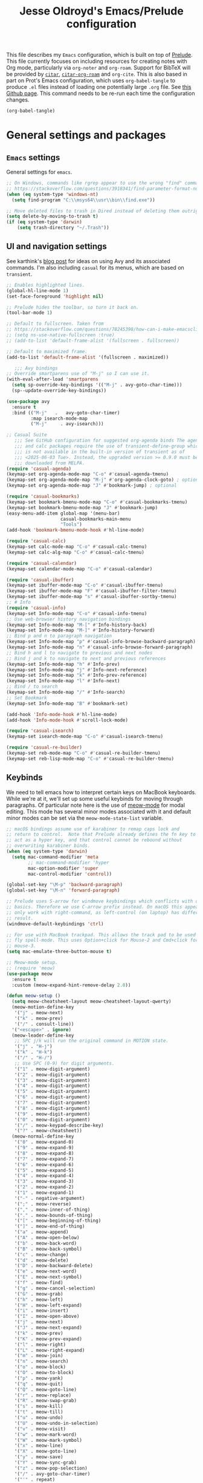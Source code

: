 #+TITLE: Jesse Oldroyd's Emacs/Prelude configuration

This file describes my =Emacs= configuration, which is built on top of
[[https://github.com/bbatsov/prelude?tab=readme-ov-file][Prelude]]. This file currently focuses on including resources for
creating notes with Org mode, particularly via =org-noter= and
=org-roam=. Support for BibTeX will be provided by [[https://github.com/emacs-citar/citar?tab=readme-ov-file][=citar=]],
[[https://github.com/emacs-citar/citar-org-roam][=citar-org-roam=]] and =org-cite=.  This is also based in part on Prot's
Emacs configuration, which uses ~org-babel-tangle~ to produce ~.el~
files instead of loading one potentially large ~.org~ file.  See [[https://github.com/protesilaos/dotfiles/blob/master/emacs/.emacs.d/prot-emacs.org][this
Github page]].  This command needs to be re-run each time the
configuration changes.

#+begin_src emacs-lisp :tangle "no" :results none
  (org-babel-tangle)
#+end_src

* General settings and packages
** =Emacs= settings
   General settings for =emacs=.
   #+begin_src emacs-lisp :tangle "general-settings.el"
     ;; On Windows, commands like rgrep appear to use the wrong "find" command:
     ;; https://stackoverflow.com/questions/3918341/find-parameter-format-not-correct
     (when (eq system-type 'windows-nt)
       (setq find-program "C:\\msys64\\usr\\bin\\find.exe"))

     ;; Move deleted files to trash in Dired instead of deleting them outright.
     (setq delete-by-moving-to-trash t)
     (if (eq system-type 'darwin)
         (setq trash-directory "~/.Trash"))
   #+end_src
** UI and navigation settings
   See karthink's [[https://karthinks.com/software/avy-can-do-anything/][blog post]] for ideas on using Avy and its associated
   commands.  I'm also including =casual= for its menus, which are based on
   =transient=.
   #+begin_src emacs-lisp :tangle "general-settings.el" :results silent
     ;; Enables highlighted lines.
     (global-hl-line-mode 1)
     (set-face-foreground 'highlight nil)

     ;; Prelude hides the toolbar, so turn it back on.
     (tool-bar-mode 1)

     ;; Default to fullscreen. Taken from
     ;; https://stackoverflow.com/questions/78245398/how-can-i-make-emacsclient-open-in-native-fullscreen-every-time-i-launch-it-fr
     ;; (setq ns-use-native-fullscreen :true)
     ;; (add-to-list 'default-frame-alist '(fullscreen . fullscreen))

     ;; Default to maximized frame.
     (add-to-list 'default-frame-alist '(fullscreen . maximized))

        ;;; Avy bindings
     ;; Override smartparens use of "M-j" so I can use it.
     (with-eval-after-load 'smartparens
       (setq sp-override-key-bindings '(("M-j" . avy-goto-char-time)))
       (sp--update-override-key-bindings))

     (use-package avy
       :ensure t
       :bind (("M-j"   .   avy-goto-char-timer)
              :map isearch-mode-map
              ("M-j"     . avy-isearch)))

     ;; Casual Suite
        ;;; See GitHub configuration for suggested org-agenda binds The agenda
        ;;; and calc packages require the use of transient-define-group which
        ;;; is not available in the built-in version of transient as of
        ;;; <2025-06-03 Tue>. Instead, the upgraded version >= 0.9.0 must be
        ;;; downloaded from MELPA.
     (require 'casual-agenda)
     (keymap-set org-agenda-mode-map "C-o" #'casual-agenda-tmenu)
     (keymap-set org-agenda-mode-map "M-j" #'org-agenda-clock-goto) ; optional
     (keymap-set org-agenda-mode-map "J" #'bookmark-jump) ; optional

     (require 'casual-bookmarks)
     (keymap-set bookmark-bmenu-mode-map "C-o" #'casual-bookmarks-tmenu)
     (keymap-set bookmark-bmenu-mode-map "J" #'bookmark-jump)
     (easy-menu-add-item global-map '(menu-bar)
                         casual-bookmarks-main-menu
                         "Tools")
     (add-hook 'bookmark-bmenu-mode-hook #'hl-line-mode)

     (require 'casual-calc)
     (keymap-set calc-mode-map "C-o" #'casual-calc-tmenu)
     (keymap-set calc-alg-map "C-o" #'casual-calc-tmenu)

     (require 'casual-calendar)
     (keymap-set calendar-mode-map "C-o" #'casual-calendar)

     (require 'casual-ibuffer)
     (keymap-set ibuffer-mode-map "C-o" #'casual-ibuffer-tmenu)
     (keymap-set ibuffer-mode-map "F" #'casual-ibuffer-filter-tmenu)
     (keymap-set ibuffer-mode-map "s" #'casual-ibuffer-sortby-tmenu)
     ;; # Info
     (require 'casual-info)
     (keymap-set Info-mode-map "C-o" #'casual-info-tmenu)
     ;; Use web-browser history navigation bindings
     (keymap-set Info-mode-map "M-[" #'Info-history-back)
     (keymap-set Info-mode-map "M-]" #'Info-history-forward)
     ;; Bind p and n to paragraph navigation
     (keymap-set Info-mode-map "p" #'casual-info-browse-backward-paragraph)
     (keymap-set Info-mode-map "n" #'casual-info-browse-forward-paragraph)
     ;; Bind h and l to navigate to previous and next nodes
     ;; Bind j and k to navigate to next and previous references
     (keymap-set Info-mode-map "h" #'Info-prev)
     (keymap-set Info-mode-map "j" #'Info-next-reference)
     (keymap-set Info-mode-map "k" #'Info-prev-reference)
     (keymap-set Info-mode-map "l" #'Info-next)
     ;; Bind / to search
     (keymap-set Info-mode-map "/" #'Info-search)
     ;; Set Bookmark
     (keymap-set Info-mode-map "B" #'bookmark-set)

     (add-hook 'Info-mode-hook #'hl-line-mode)
     (add-hook 'Info-mode-hook #'scroll-lock-mode)

     (require 'casual-isearch)
     (keymap-set isearch-mode-map "C-o" #'casual-isearch-tmenu)

     (require 'casual-re-builder)
     (keymap-set reb-mode-map "C-o" #'casual-re-builder-tmenu)
     (keymap-set reb-lisp-mode-map "C-o" #'casual-re-builder-tmenu)
   #+end_src
** Keybinds
   We need to tell emacs how to interpret certain keys on MacBook
   keyboards. While we're at it, we'll set up some useful keybinds for moving
   through paragraphs.  Of particular note here is the use of [[https://github.com/meow-edit/meow/tree/master][meow-mode]] for
   modal editing.  This mode has several minor modes associated with it and
   default minor modes can be set via the ~meow-mode-state-list~ variable.
   #+begin_src emacs-lisp :tangle "general-settings.el"
     ;; macOS bindings assume use of karabiner to remap caps lock and
     ;; return to control.  Note that Prelude already defines the fn key to
     ;; act as a hyper key, and that control cannot be rebound without
     ;; overwriting karabiner binds.
     (when (eq system-type 'darwin)
       (setq mac-command-modifier 'meta
             ;; mac-command-modifier 'hyper
             mac-option-modifier 'super
             mac-control-modifier 'control))

     (global-set-key "\M-p" 'backward-paragraph)
     (global-set-key "\M-n" 'forward-paragraph)

     ;; Prelude uses S-arrow for windmove keybindings which conflicts with org-mode
     ;; basics. Therefore we use C-arrow prefix instead. On macOS this appears to
     ;; only work with right-command, as left-control (on laptop) has different
     ;; result.
     (windmove-default-keybindings 'ctrl)

     ;; For use with MacBook trackpad. This allows the track pad to be used with
     ;; fly spell-mode. This uses Option+click for Mouse-2 and Cmd+click for
     ;; mouse-3.
     (setq mac-emulate-three-button-mouse t)

     ;; Meow-mode setup.
     ;; (require 'meow)
     (use-package meow
       :ensure t
       :custom (meow-expand-hint-remove-delay 2.0))

     (defun meow-setup ()
       (setq meow-cheatsheet-layout meow-cheatsheet-layout-qwerty)
       (meow-motion-define-key
        '("j" . meow-next)
        '("k" . meow-prev)
        '("/" . consult-line))
       '("<escape>" . ignore)
       (meow-leader-define-key
        ;; SPC j/k will run the original command in MOTION state.
        '("j" . "H-j")
        '("k" . "H-k")
        '("/" . "H-/")
        ;; Use SPC (0-9) for digit arguments.
        '("1" . meow-digit-argument)
        '("2" . meow-digit-argument)
        '("3" . meow-digit-argument)
        '("4" . meow-digit-argument)
        '("5" . meow-digit-argument)
        '("6" . meow-digit-argument)
        '("7" . meow-digit-argument)
        '("8" . meow-digit-argument)
        '("9" . meow-digit-argument)
        '("0" . meow-digit-argument)
        '("/" . meow-keypad-describe-key)
        '("?" . meow-cheatsheet))
       (meow-normal-define-key
        '("0" . meow-expand-0)
        '("9" . meow-expand-9)
        '("8" . meow-expand-8)
        '("7" . meow-expand-7)
        '("6" . meow-expand-6)
        '("5" . meow-expand-5)
        '("4" . meow-expand-4)
        '("3" . meow-expand-3)
        '("2" . meow-expand-2)
        '("1" . meow-expand-1)
        '("-" . negative-argument)
        '(";" . meow-reverse)
        '("," . meow-inner-of-thing)
        '("." . meow-bounds-of-thing)
        '("[" . meow-beginning-of-thing)
        '("]" . meow-end-of-thing)
        '("a" . meow-append)
        '("A" . meow-open-below)
        '("b" . meow-back-word)
        '("B" . meow-back-symbol)
        '("c" . meow-change)
        '("d" . meow-delete)
        '("D" . meow-backward-delete)
        '("e" . meow-next-word)
        '("E" . meow-next-symbol)
        '("f" . meow-find)
        '("g" . meow-cancel-selection)
        '("G" . meow-grab)
        '("h" . meow-left)
        '("H" . meow-left-expand)
        '("i" . meow-insert)
        '("I" . meow-open-above)
        '("j" . meow-next)
        '("J" . meow-next-expand)
        '("k" . meow-prev)
        '("K" . meow-prev-expand)
        '("l" . meow-right)
        '("L" . meow-right-expand)
        '("m" . meow-join)
        '("n" . meow-search)
        '("o" . meow-block)
        '("O" . meow-to-block)
        '("p" . meow-yank)
        '("q" . meow-quit)
        '("Q" . meow-goto-line)
        '("r" . meow-replace)
        '("R" . meow-swap-grab)
        '("s" . meow-kill)
        '("t" . meow-till)
        '("u" . meow-undo)
        '("U" . meow-undo-in-selection)
        '("v" . meow-visit)
        '("w" . meow-mark-word)
        '("W" . meow-mark-symbol)
        '("x" . meow-line)
        '("X" . meow-goto-line)
        '("y" . meow-save)
        '("Y" . meow-sync-grab)
        '("z" . meow-pop-selection)
        '("/" . avy-goto-char-timer)
        '("'" . repeat)
        '("<escape>" . ignore)))

     ;; Meow hints are disabled in Org mode by default. Since I only use
     ;; fixed-width fonts and the same size, this shouldn't be an
     ;; issue. This can be done by removing org-mode from the variable
     ;; meow-expand-exclude-mode-list.

     ;; LaTeX settings for meow. Taken from
     ;; https://aatmunbaxi.netlify.app/comp/configuring_meow_friendly_latex/
     (meow-thing-register 'inline-math
                          '(pair ("\\(") ("\\)"))
                          '(pair ("\\(") ("\\)") ) )

     (add-to-list 'meow-char-thing-table '(?m . inline-math))

     (meow-setup)
     (meow-global-mode 1)
   #+end_src

** Completion and templates/snippets
   We use =vertico= and =yasnippet= from Prelude. These might be redundant.  I'm
   also using Marginalia to provide =marginalia-mode= to provide more
   information on completions. On top of this, I include Embark for the
   =embark-act= function. This also needs to be integrated with Consult which is
   provided by Prelude. The configuration for both of these is the suggested
   config on GitHub.
   #+begin_src emacs-lisp :tangle "completion-settings.el"
     ;; Configure directory extension for vertico to look more like ido.
     (use-package vertico-directory
       :after vertico
       :ensure nil
       ;; More convenient directory navigation commands
       :bind (:map vertico-map
                   ("RET" . vertico-directory-enter)
                   ("DEL" . vertico-directory-delete-char)
                   ("M-DEL" . vertico-directory-delete-word))
       ;; Tidy shadowed file names
       :hook (rfn-eshadow-update-overlay . vertico-directory-tidy))

     ;; Enable YASnippet.
     (use-package yasnippet
       :ensure t)
     (yas-global-mode 1)

     ;; karthink's code for integrating CDLaTeX with YASnippet.  Taken from
     ;; https://gist.github.com/karthink/7d89df35ee9b7ac0c93d0177b862dadb
     (use-package cdlatex
       :hook ((cdlatex-tab . yas-expand)
              (cdlatex-tab . cdlatex-in-yas-field))
       :config
       (use-package yasnippet
         :bind (:map yas-keymap
                     ("<tab>" . yas-next-field-or-cdlatex)
                     ("TAB" . yas-next-field-or-cdlatex))
         :config
         (defun cdlatex-in-yas-field ()
           ;; Check if we're at the end of the Yas field
           (when-let* ((_ (overlayp yas--active-field-overlay))
                       (end (overlay-end yas--active-field-overlay)))
             (if (>= (point) end)
                 ;; Call yas-next-field if cdlatex can't expand here
                 (let ((s (thing-at-point 'sexp)))
                   (unless (and s (assoc (substring-no-properties s)
                                         cdlatex-command-alist-comb))
                     (yas-next-field-or-maybe-expand)
                     t))
               ;; otherwise expand and jump to the correct location
               (let (cdlatex-tab-hook minp)
                 (setq minp
                       (min (save-excursion (cdlatex-tab)
                                            (point))
                            (overlay-end yas--active-field-overlay)))
                 (goto-char minp) t))))

         (defun yas-next-field-or-cdlatex nil
           (interactive)
           "Jump to the next Yas field correctly with cdlatex active."
           (if
               (or (bound-and-true-p cdlatex-mode)
                   (bound-and-true-p org-cdlatex-mode))
               (cdlatex-tab)
             (yas-next-field-or-maybe-expand)))))

     ;; Try to set up auto-expansion for certain snippets.
     ;; Taken from
     ;; https://www.reddit.com/r/emacs/comments/o5ewqc/is_automatic_snippet_expansion_with_yasnippet/
     (defun my-yas-try-expanding-auto-snippets ()
       (when yas-minor-mode
         (let ((yas-buffer-local-condition ''(require-snippet-condition . auto)))
           (yas-expand))))
     (add-hook 'post-command-hook #'my-yas-try-expanding-auto-snippets)

     ;; Enable LaTeX snippets in org-mode.  See
     ;; https://emacs.stackexchange.com/questions/38429/yasnippets-loading-two-major-modes-org-mode-and-latex
     (defun my-org-latex-yas ()
       "Activate org and LaTeX yas expansion in org-mode buffers."
       (yas-minor-mode)
       (yas-activate-extra-mode 'latex-mode))

     (add-hook 'org-mode-hook #'my-org-latex-yas)

     ;; Enable rich annotations using the Marginalia package
     (use-package marginalia
       :ensure t
       ;; Bind `marginalia-cycle' locally in the minibuffer.  To make the binding
       ;; available in the *Completions* buffer, add it to the
       ;; `completion-list-mode-map'.
       :bind (:map minibuffer-local-map
                   ("M-A" . marginalia-cycle))

       ;; The :init section is always executed.
       :init

       ;; Marginalia must be activated in the :init section of use-package such that
       ;; the mode gets enabled right away. Note that this forces loading the
       ;; package.
       (marginalia-mode))

     (use-package embark
       :ensure t

       :bind
       (("C-." . embark-act)         ;; pick some comfortable binding
        ("C-;" . embark-dwim)        ;; good alternative: M-.
        ("C-h B" . embark-bindings)) ;; alternative for `describe-bindings'

       :init

       ;; Optionally replace the key help with a completing-read interface
       (setq prefix-help-command #'embark-prefix-help-command)

       ;; Show the Embark target at point via Eldoc. You may adjust the
       ;; Eldoc strategy, if you want to see the documentation from
       ;; multiple providers. Beware that using this can be a little
       ;; jarring since the message shown in the minibuffer can be more
       ;; than one line, causing the modeline to move up and down:

       ;; (add-hook 'eldoc-documentation-functions #'embark-eldoc-first-target)
       ;; (setq eldoc-documentation-strategy #'eldoc-documentation-compose-eagerly)

       :config

       ;; Hide the mode line of the Embark live/completions buffers
       (add-to-list 'display-buffer-alist
                    '("\\`\\*Embark Collect \\(Live\\|Completions\\)\\*"
                      nil
                      (window-parameters (mode-line-format . none)))))

     ;; Consult users will also want the embark-consult package.
     (use-package embark-consult
       :ensure t ; only need to install it, embark loads it after consult if found
       :hook
       (embark-collect-mode . consult-preview-at-point-mode))
   #+end_src

** Shells
   Settings for enhancing the shell in emacs. Note that =sage-shell-mode=
   requires SageMath, which is tricky to get on Windows.
   #+begin_src emacs-lisp :tangle "shell-settings.el"
     ;;  emacs-sage-shell
     (use-package sage-shell-mode
       :ensure t)

     ;; AucTeX keybindings for SageTeX with emacs-sage-shell
     ;; From Github documentation
     (eval-after-load "latex"
       '(mapc (lambda (key-cmd) (define-key LaTeX-mode-map (car key-cmd) (cdr key-cmd)))
              `((,(kbd "C-c s c") . sage-shell-sagetex:compile-current-file)
                (,(kbd "C-c s C") . sage-shell-sagetex:compile-file)
                (,(kbd "C-c s r") . sage-shell-sagetex:run-latex-and-load-current-file)
                (,(kbd "C-c s R") . sage-shell-sagetex:run-latex-and-load-file)
                (,(kbd "C-c s l") . sage-shell-sagetex:load-current-file)
                (,(kbd "C-c s L") . sage-shell-sagetex:load-file)
                (,(kbd "C-c C-z") . sage-shell-edit:pop-to-process-buffer))))
   #+end_src

** Miscellaneous packages and settings
   Packages that don't fit anywhere else just yet. Note that ~nroff~ errors on
   Windows appear to be caused by the MSYS2 installation of ~aspell~. We need to
   tell ~aspell~ where exactly it can find the necessary modes by creating an
   appropriate ~config~ file ~~/.aspell.conf~ in the MSYS2/UCRT64 shell. See
   [[https://github.com/msys2/MSYS2-packages/issues/2088#issuecomment-1726339967][this post]] for more information.
   #+begin_src emacs-lisp :tangle "general-settings.el"
     ;; Enables writegood-mode.
     (use-package writegood-mode
       :ensure t)
     (global-set-key "\C-c\C-wg" 'writegood-mode)

     ;; Set ispell and args for spellchecking
     (setq ispell-program-name "aspell")
     ;;(setq ispell-extra-args '("--lang=en_US"))

     ;; Set flyspell to use mouse-3 instead of mouse-2.
     ;; Taken from
     ;; https://emacs.stackexchange.com/a/32930
     (eval-after-load "flyspell"
       '(progn
          (define-key flyspell-mouse-map [down-mouse-3] #'flyspell-correct-word)
          (define-key flyspell-mouse-map [mouse-3] #'undefined)))

     ;; Tell ispell to chill so it doesn't slow down my buffer.
     ;; Taken from
     ;; https://github.com/syl20bnr/spacemacs/issues/311#issuecomment-215110131
     ;; (with-eval-after-load 'flyspell
     ;;   (require 'flyspell-lazy)
     ;;   (flyspell-lazy-mode 1)
     ;;   (setq ;; Be a little more aggressive than the lazy defaults
     ;;    flyspell-lazy-idle-seconds 2 ;; This scans just the recent changes
     ;;    flyspell-lazy-window-idle-seconds 6 ;; This scans the whole window
     ;;    )
     ;;   )

     ;; Create nice html exports of buffers
     (use-package htmlize)

     ;; Install vundo package for visual undo framework.
     (use-package vundo
       :ensure t
       :config
       (setq vundo-glyph-alist vundo-unicode-symbols)
       ;; Use `HJKL` VIM-like motion, also Home/End to jump around.
       ;; These bindings are stolen from
       ;; https://www.reddit.com/r/emacs/comments/txwwfi/vundo_is_great_visual_undotree_for_emacs28/

       (define-key vundo-mode-map (kbd "l") #'vundo-forward)
       (define-key vundo-mode-map (kbd "<right>") #'vundo-forward)
       (define-key vundo-mode-map (kbd "h") #'vundo-backward)
       (define-key vundo-mode-map (kbd "<left>") #'vundo-backward)
       (define-key vundo-mode-map (kbd "j") #'vundo-next)
       (define-key vundo-mode-map (kbd "<down>") #'vundo-next)
       (define-key vundo-mode-map (kbd "k") #'vundo-previous)
       (define-key vundo-mode-map (kbd "<up>") #'vundo-previous)
       (define-key vundo-mode-map (kbd "<home>") #'vundo-stem-root)
       (define-key vundo-mode-map (kbd "<end>") #'vundo-stem-end)
       (define-key vundo-mode-map (kbd "q") #'vundo-quit)
       (define-key vundo-mode-map (kbd "C-g") #'vundo-quit)
       (define-key vundo-mode-map (kbd "RET") #'vundo-confirm))

     ;; Make use of tree-sitter.  Per Mastering Emacs blog, you will need
     ;; to call treesit-install-language-grammar for each language wanted.
     (setq treesit-language-source-alist
           '((bash "https://github.com/tree-sitter/tree-sitter-bash")
             (cmake "https://github.com/uyha/tree-sitter-cmake")
             (css "https://github.com/tree-sitter/tree-sitter-css")
             (elisp "https://github.com/Wilfred/tree-sitter-elisp")
             (go "https://github.com/tree-sitter/tree-sitter-go")
             (html "https://github.com/tree-sitter/tree-sitter-html")
             (javascript "https://github.com/tree-sitter/tree-sitter-javascript" "master" "src")
             (json "https://github.com/tree-sitter/tree-sitter-json")
             (make "https://github.com/alemuller/tree-sitter-make")
             (markdown "https://github.com/ikatyang/tree-sitter-markdown")
             (python "https://github.com/tree-sitter/tree-sitter-python")
             (toml "https://github.com/tree-sitter/tree-sitter-toml")
             (tsx "https://github.com/tree-sitter/tree-sitter-typescript" "master" "tsx/src")
             (typescript "https://github.com/tree-sitter/tree-sitter-typescript" "master" "typescript/src")
             (yaml "https://github.com/ikatyang/tree-sitter-yaml")))
   #+end_src

   #+RESULTS:

* Enhancing modes for files
  The packages here improve/replace how emacs handles certain files.
** Language server protocol
   A language server protocol (LSP) can be used to provide completions for
   various file types including =.tex= files.  Another alternative is to use
   =eglot=, which is a built-in package.
   #+begin_src emacs-lisp :tangle "lsp-settings.el"
     (use-package lsp-mode
       :init
       ;; set prefix for lsp-command-keymap (few alternatives - "C-l", "C-c l")
       ;; (setq lsp-keymap-prefix "C-c l")
       :hook (;; replace XXX-mode with concrete major-mode(e. g. python-mode)
              (python-mode . lsp-deferred)
              (latex-mode . lsp-deferred)
              (LaTeX-mode . lsp-deferred)
              ;; if you want which-key integration
              (lsp-mode . lsp-enable-which-key-integration))
       :commands lsp)

     ;; optionally
     (use-package lsp-ui :commands lsp-ui-mode)
     ;; if you are helm user
     ;; (use-package helm-lsp :commands helm-lsp-workspace-symbol)
     ;; if you are ivy user
     ;; (use-package lsp-ivy :commands lsp-ivy-workspace-symbol)
     ;; (use-package lsp-treemacs :commands lsp-treemacs-errors-list)

     ;; optionally if you want to use debugger
     ;; (use-package dap-mode)
     ;; (use-package dap-LANGUAGE) to load the dap adapter for your language

     (use-package which-key
       :config
       (which-key-mode))

     ;; Set digestif as lsp server
     (setq lsp-tex-server 'digestif)

     ;; Make Emacs/digestif aware of TeX info paths.
     (add-to-list 'Info-directory-list "/usr/local/texlive/2024/texmf-dist/doc/info")
   #+end_src
** PDF-tools
   The =pdf-tools= package replaces emacs' own DocView mode for viewing PDF
   files (and others) within emacs itself. This will need to be configured to
   work with AUCTeX below.
   #+BEGIN_SRC emacs-lisp :tangle "pdf-settings.el"
     ;; Taken from
     ;; https://www.reddit.com/r/emacs/comments/gm1c2p/pdftools_installation/
     (use-package pdf-tools
       :ensure t
       :config
       (pdf-tools-install)
       (setq-default pdf-view-display-size 'fit-page))

     ;; Apparently line numbers break horizontal scrolling in PDF Tools.
     ;; Code below taken from
     ;; emacs.stackexchange.com/questions/74317/how-can-i-get-horizontal-scrolling-in-pdfview-to-work
     (defun bugfix-display-line-numbers--turn-on (fun &rest args)
       "Avoid `display-line-numbers-mode' in `image-mode' and related.
     Around advice for FUN with ARGS."
       (unless (derived-mode-p 'image-mode 'docview-mode 'pdf-view-mode)
         (apply fun args)))

     (advice-add 'display-line-numbers--turn-on :around #'bugfix-display-line-numbers--turn-on)
   #+END_SRC
** AUCTeX
   These are settings for working with LaTeX documents in emacs. This requires
   AUCTeX, which is included with Prelude modules.
   #+BEGIN_SRC emacs-lisp :tangle "latex-settings.el"
     ;; LaTeX-mode settings
     (add-hook 'LaTeX-mode-hook 'visual-line-mode)
     (add-hook 'LaTeX-mode-hook 'flyspell-mode)
     (add-hook 'LaTeX-mode-hook 'turn-on-reftex)
     ;;; Smartparens uses M-j for join sexp, but I want to use that for Avy
     ;;; instead.
     (add-hook 'LaTeX-mode-hook
               (lambda ()
                 (setq sp-override-key-bindings '(("M-j" . avy-goto-char-timer)))
                 (sp--update-override-key-bindings)))
     (setq reftex-plug-into-AUCTeX t)

     ;; Enables rainbow-highlighters for LaTeX.
     ;; (add-hook 'LaTeX-mode-hook #'rainbow-delimiters-mode)
     (add-hook 'TeX-mode-hook #'rainbow-delimiters-mode)

     ;; AUCTeX's live preview requires ghostscript, so we tell AUCTeX where to
     ;; find it on macOS. Live preview on Windows is very troublesome, so we
     ;; don't worry about it.
     (when (eq system-type 'darwin)
       (setq preview-gs-command "/usr/local/bin/gs"))


     ;; Change inline math delimiters that AUCTeX and CDLaTeX
     ;; insert from $...$ to \(...\)
     (setq TeX-electric-math (cons "\\(" ""))
     (setq cdlatex-use-dollar-to-ensure-math nil)

     ;; Reset TeX-open/close-quote from Prelude definitions
     (setq TeX-open-quote "``")
     (setq TeX-close-quote "''")

     ;; latexmk settings
     ;; Use Skim as viewer, enable source <-> PDF sync
     ;; make latexmk available via C-c C-c
     ;; Note: SyncTeX is setup via ~/.latexmkrc (see below)
     (add-hook 'LaTeX-mode-hook
               (lambda ()
                 (push
                  '("latexmk" "latexmk -pdf %s" TeX-run-TeX nil t
                    :help "Run latexmk on file")
                  TeX-command-list)))

     ;; AucTeX and latexmk don't get along on Windows, so don't worry about
     ;; setting up AUCTeX for latexmk on Windows
     ;; (when (eq system-type 'darwin)
     ;; (add-hook 'TeX-mode-hook '(lambda () (setq TeX-command-default "latexmk"))))
     (when (eq system-type 'windows-nt)
       (add-hook 'TeX-mode-hook
                 (lambda () (setq TeX-command-default LaTeX-command))))

     ;; Prettify symbols in TeX
     (add-hook 'TeX-mode-hook #'prettify-symbols-mode)

     ;; Code below is taken from
     ;; https://emacs.stackexchange.com/questions/19472/how-to-let-auctex-open-pdf-with-pdf-tools
     ;; Use pdf-tools to open PDF files
     (setq TeX-view-program-selection '((output-pdf "PDF Tools"))
           TeX-source-correlate-mode t
           TeX-source-correlate-start-server t
           TeX-source-correlate-method (quote synctex))

     ;; Update PDF buffers after successful LaTeX runs
     (add-hook 'TeX-after-compilation-finished-functions
               #'TeX-revert-document-buffer)

     ;; Allow for easy use of latexdiff.
     (use-package latexdiff
       :ensure t)

     ;; We need to modify sage-shell to accept filepaths with spaces in their
     ;; names. This appears to require modifying
     ;; sage-shell-sagetex:tex-master-maybe.
     ;; (advice-add 'sage-shell-sagetex:tex-master-maybe
     ;;             :around #'my-sage-shell-sagetex:tex-master-maybe)
     ;; (defun my-sage-shell-sagetex:tex-master-maybe (sage-shell-sagetex:tex-master-maybe f &optional nondir)
     ;;   (let* ((b (get-file-buffer f))
     ;;          (tm (when (and (bufferp b)
     ;;                         (boundp 'TeX-master))
     ;;                (buffer-local-value 'TeX-master b))))
     ;;     (let ((ms (cond ((and tm (stringp tm))
     ;;                      (shell-quote-argument (expand-file-name tm (file-name-directory f))))
     ;;                     (t f))))
     ;;       (if nondir (file-name-nondirectory ms)
     ;;         ms))))

     (advice-add 'sage-shell-sagetex:tex-master-maybe
                 :filter-return #'shell-quote-argument)
   #+END_SRC
   The above fix for =sage-shell-mode= also requires editing
   =sage-shell-mode.py= within the package since the fix breaks a path
   argument. In particular, we replace ~sage_tex_load~.  =CDLaTeX= also allows
   for extensive customizations and abbreviations.
   #+begin_src emacs-lisp :tangle "latex-settings.el"
     (add-hook 'LaTeX-mode-hook #'cdlatex-mode)
     (setq cdlatex-math-symbol-alist
           '((?0 ("\\emptyset" "\\varnothing"))))
   #+end_src

** =mu4e=
   Mail configuration with =emacs=, =mu= and =mu4e=.  Currently in the process
   of adapting this for WSL.  For now, this requires installing =mu= via
   Homebrew (which installs =mu4e= as well).  Homebrew is available on both
   macOS and Linux.  Setting up =mbsync= also required setting an app specific
   password for iCloud.

   The =mbsync= setup for WSL uses a different approach with the =pass= password
   manager.  This involves creating a =gpg= key (currently set to expire after
   two years, i.e., on <2027-06-10 Thu>.  Set up details were taken from [[https://www.redhat.com/en/blog/management-password-store][here]]
   and [[https://frostyx.cz/posts/synchronize-your-2fa-gmail-with-mbsync][here]].
   #+begin_src emacs-lisp :tangle "mail-settings.el"
     (cond
      ((eq system-type 'darwin)
       (setq mu4e-path (expand-file-name "/opt/homebrew/share/emacs/site-lisp/mu/mu4e")))
      ((eq system-type 'gnu/linux)
       (setq mu4e-path (expand-file-name "/home/linuxbrew/.linuxbrew/Cellar/mu/1.12.11/share/emacs/site-lisp/mu/mu4e"))))

     (use-package mu4e
       :load-path  mu4e-path)

     ;; for sending mails
     (require 'smtpmail)

     ;; we installed this with homebrew
     (setq mu4e-mu-binary (executable-find "mu"))

     ;; this is the directory we created before:
     ;; (setq mu4e-maildir "~/.maildir")

     ;; this command is called to sync imap servers:
     (setq mu4e-get-mail-command (concat (executable-find "mbsync") " -a"))
     ;; how often to call it in seconds:
     (setq mu4e-update-interval 300)

     ;; save attachment to desktop by default
     ;; or another choice of yours:
     (setq mu4e-attachment-dir "~/Desktop")

     ;; rename files when moving - needed for mbsync:
     (setq mu4e-change-filenames-when-moving t)

     ;; Change HTML display for dark color schemes
     (setq shr-color-visible-luminance-min 80)
   #+end_src
   We also need to configure =mu4e= for multiple accounts. This configuration is
   adapted from [[https://cachestocaches.com/2017/3/complete-guide-email-emacs-using-mu-and/#configuring-mu4e][this blog post]]. It looks like we need to set ~tls_starttls = on~
   in the ~.msmtprc~ file for this to work properly.
   #+begin_src emacs-lisp :tangle "mail-settings.el"
     (with-eval-after-load 'mu4e
       (cond
        ((eq system-type 'darwin)
         (setq send-mail-function 'sendmail-send-it
               sendmail-program "/opt/homebrew/bin/msmtp"
               mail-specify-envelope-from t
               message-sendmail-envelope-from 'header
               mail-envelope-from 'header)
         (setq mu4e-contexts
               `( ,(make-mu4e-context
                    :name "gmail"
                    :match-func (lambda (msg) (when msg
                                                (string-prefix-p "/gmail" (mu4e-message-field msg :maildir))))
                    :vars '((mu4e-trash-folder . "/gmail/[Gmail]/Trash")
                            (mu4e-refile-folder . "/gmail/[Gmail]/Archive")
                            (user-mail-address . "math.oldroyd@gmail.com")
                            (mu4e-maildir-shortcuts . ( ("/gmail/INBOX" . ?i)))
                            ))
                  ,(make-mu4e-context
                    :name "wvwc-mail"
                    :match-func (lambda (msg) (when msg
                                                (string-prefix-p "/gmail" (mu4e-message-field msg :maildir))))
                    :vars '((mu4e-trash-folder . "/wvwc-mail/[wvwc-mail]/Trash")
                            (mu4e-refile-folder . "/wvwc-mail/[wvwc-mail]/Archive")
                            (user-mail-address . "oldroyd.j@wvwc.edu")
                            (mu4e-maildir-shortcuts . ( ("/wvwc-mail/INBOX" . ?i)))
                            ))
                  ,(make-mu4e-context
                    :name "icloud"
                    :match-func (lambda (msg) (when msg
                                                (string-prefix-p "/icloud" (mu4e-message-field msg :maildir))))
                    :vars '(
                            (mu4e-trash-folder . "/icloud/Deleted Messages")
                            (mu4e-refile-folder . "/icloud/Archive")
                            (user-mail-address . "j.oldroyd@icloud.com")
                            (mu4e-maildir-shortcuts . ( ("/icloud/INBOX" . ?i)))
                            ))
                  )))
        ((eq system-type 'gnu/linux)
         (setq send-mail-function 'sendmail-send-it
               sendmail-program "/home/linuxbrew/.linuxbrew/bin/msmtp"
               mail-specify-envelope-from t
               message-sendmail-envelope-from 'header
               mail-envelope-from 'header)
         (setq mu4e-contexts
               `(,(make-mu4e-context
                   :name "wvwc-mail"
                   :match-func (lambda (msg) (when msg
                                               (string-prefix-p "/gmail" (mu4e-message-field msg :maildir))))
                   :vars '((mu4e-trash-folder . "/wvwc-mail/[Gmail]/Trash")
                           (mu4e-refile-folder . "/wvwc-mail/[Gmail]/Archive")
                           (user-mail-address . "oldroyd.j@wvwc.edu")
                           (mu4e-maildir-shortcuts . ( ("/wvwc-mail/INBOX" . ?i)))
                           )))
               ))))

     ;; The following is for integrating with org-msg.
     (setq mail-user-agent 'mu4e-user-agent)
     ;; Config taken from org-msg github page.
     (require 'org-msg)
     (setq org-msg-options "html-postamble:nil H:5 num:nil ^:{} toc:nil author:nil email:nil \\n:t tex:dvipng"
           org-msg-startup "hidestars indent inlineimages"
           org-msg-greeting-fmt "\nHi%s,\n\n"
           ;;org-msg-recipient-names '(("jeremy.compostella@gmail.com" . "Jérémy"))
           org-msg-greeting-name-limit 3
           org-msg-default-alternatives '((new          . (text html))
                                          (reply-to-html     . (text html))
                                          (reply-to-text     . (text)))
           org-msg-convert-citation t
           )
     (org-msg-mode)

     ;; Org-msg be default uses /tmp/ for storing message previews.  This
     ;; is normally not a problem, except that I sometimes use WSL with my
     ;; browser in the Windows filesystem.  Therefore, I need to modify the
     ;; filepath created for the browse-url function.  This uses el-patch
     ;; to modify the original function definition.

     (if (equal system-type 'gnu/linux)
         (progn
           (el-patch-feature org-msg)
           (with-eval-after-load 'org-msg
             (el-patch-defun org-msg-preview (arg)
               "Export and display the current OrgMsg buffer.
     It uses the last alternative of the `alternatives' property as
     the alternatives should be listed in increasing order of
     preference.  If this alternative is `html' it calls the
     `browse-url' function to display the exported mail in a web
     browser.  With the prefix argument ARG set, it calls
     `xwidget-webkit-browse-url' instead of `browse-url'.  For all
     other alternatives, it displays the exported result in a buffer."
               (interactive "P")
               (let* ((preferred (last (org-msg-get-prop "alternatives")))
     	         (alt (caar (org-msg-build-alternatives preferred t))))
                 (cond ((string= (car alt) "text/html")
     	           (save-window-excursion
     	             (let ((browse-url-browser-function (if arg
     						            'xwidget-webkit-browse-url
     						          browse-url-browser-function))
     		           (tmp-file (make-temp-file "org-msg" nil ".html")))
     	               (with-temp-buffer
     		         (insert (cdr alt))
     		         (write-file tmp-file))
                            (el-patch-swap
     	                 (browse-url (concat "file://" tmp-file))
                              (browse-url (concat "file://///wsl.localhost/Ubuntu/" tmp-file)))))
     	           (t (with-current-buffer (get-buffer-create
     				            (format "*OrgMsg %s Preview*" (car alt)))
     	                (delete-region (point-min) (point-max))
     	                (insert (cdr alt)))
     	              (display-buffer (current-buffer))))))))))
   #+end_src
** Python
   Settings for Python programming.  Virtual environments are handled using
   =pyvenv= (the Emacs package) in conjunction with =pyenv= (the Python
   package).  The Python configuration is adapted from the configuration located
   [[https://emacs.stackexchange.com/questions/59905/how-can-i-start-ipython-from-emacs][here]].  Note that using the =IPython= shell causes an issue with the =ef-owl=
   theme as errors are highlighted using =ansiyellow= which is almost unreadable
   against the background.  This can be dealt with by adjusting =IPython= itself
   as described [[https://emacs.stackexchange.com/questions/76652/overlay-makes-text-unreadable-where-does-it-come-from-overlay-face-is-undef][here]], but the jist is that we need to alter the ~bg:ansiyellow~
   setting in =core/ultrab.py=.
   #+begin_src emacs-lisp :tangle "python-settings.el"
     (use-package pyvenv
       :ensure nil
       )

     (use-package python
       :ensure nil
       :mode
       ("\\.py\\'" . python-mode)

       :init
       (setq-default indent-tabs-mode nil)

       :hook
       ((python-mode . smartparens-mode)
        (python-mode . company-mode)
        (python-mode . flycheck-mode)
        (inferior-python-mode . smartparens-mode))

       :config
       (setq python-indent-offset 4
             python-indent-guess-indent-offset-verbose nil
             python-shell-interpreter "python"
             ;; python-shell-interpreter-args "-i --simple-prompt"
             ))
   #+end_src
** =hledger=
   =hledger= is a plaintext accounting tool that is designed to be run from the
   terminal. We use =heldger-mode= and =flycheck-hledger= to support working
   with =hledger= journal files in Emacs. These settings are adapted from the
   provided configuration for =hledger-mode=.
   #+begin_src emacs-lisp :tangle "accounting.el"
     (use-package hledger-mode
       :mode ("\\.journal\\'" "\\.hledger\\'")
       :commands hledger-enable-reporting
       :preface
       (defun hledger/next-entry ()
         "Move to next entry and pulse."
         (interactive)
         (hledger-next-or-new-entry)
         (hledger-pulse-momentary-current-entry))

       (defface hledger-warning-face
         '((((background dark))
            :background "Red" :foreground "White")
           (((background light))
            :background "Red" :foreground "White")
           (t :inverse-video t))
         "Face for warning"
         :group 'hledger)

       (defun hledger/prev-entry ()
         "Move to last entry and pulse."
         (interactive)
         (hledger-backward-entry)
         (hledger-pulse-momentary-current-entry))

       :bind (:map hledger-mode-map
                   ("C-c j" . hledger-run-command)
                   ("M-p" . hledger/prev-entry)
                   ("M-n" . hledger/next-entry))
       :init
       (setq hledger-jfile
             (expand-file-name "~/finance/2024.journal"))

       ;; Expanded account balances in the overall monthly report are
       ;; mostly noise for me and do not convey any meaningful information.
       (setq hledger-show-expanded-report nil)

       (when (boundp 'my-hledger-service-fetch-url)
         (setq hledger-service-fetch-url
               my-hledger-service-fetch-url))

       :config
       (add-hook 'hledger-view-mode-hook #'hl-line-mode)

       (add-hook 'hledger-view-mode-hook
                 (lambda ()
                   (run-with-timer 1 nil
                                   (lambda ()
                                     (when (equal hledger-last-run-command
                                                  "balancesheet")
                                       ;; highlight frequently changing accounts
                                       (highlight-regexp "^.*\\(Checking\\|cash\\).*$")
                                       (highlight-regexp "^.*Credit\sCard.*$"
                                                         'hledger-warning-face))))))

       (add-hook 'hledger-mode-hook
                 (lambda ()
                   (make-local-variable 'company-backends)
                   (add-to-list 'company-backends 'hledger-company))))

     (use-package hledger-input
       :preface
       (defun popup-balance-at-point ()
         "Show balance for account at point in a popup."
         (interactive)
         (if-let ((account (thing-at-point 'hledger-account)))
             (message (hledger-shell-command-to-string
                       (format " balance -N %s " account)))
           (message "No account at point")))

       :config
       (setq hledger-input-buffer-height 20)
       (add-hook 'hledger-input-post-commit-hook #'hledger-show-new-balances)
       (add-hook 'hledger-input-mode-hook #'auto-fill-mode)
       (add-hook 'hledger-input-mode-hook
                 (lambda ()
                   (make-local-variable 'company-idle-delay)
                   (setq-local company-idle-delay 0.1))))
   #+end_src

** Magit
   I want to be able to access tracked files via ~j t~ from ~magit-dispatch~.
   We need to load these settings after =magit= is loaded, otherwise Emacs
   complains about the hook not existing.
   #+begin_src emacs-lisp :tangle "magit-settings.el"
     (with-eval-after-load "magit"
       (magit-add-section-hook
        'magit-status-sections-hook
        'magit-insert-tracked-files
        nil
        'append))
   #+end_src
** PreTeXt
   PreTeXt uses XML markup to produce documents in multiple formats.  Emacs
   already had an =nxml-mode= with schema support that we can use with PreTeXt.
   For pretty-printing, there is also =sgml-mode= which contains the function
   =sgml-pretty-print=.  This is on top of command line utilities such as
   ~xmllint~ and ~tidy~.
   #+begin_src emacs-lisp :tangle "pretext-settings.el"
     ;; fill-paragraph does not respect XML tags, so we use this code adapted from
     ;; https://stackoverflow.com/a/1042118/3901257
     (add-hook 'nxml-mode-hook '(lambda ()
                                  (setq paragraph-separate "[     ]*\\(//+\\|\\**\\)\\([  ]*\\| <.*>\\)$\\|^\f")
                                  ))

   #+end_src
** =lean4-mode=
   Lean is an automated theorem prover.  This package provides integration
   between Lean and Emacs.  Note that =lean4-mode= is not on MELPA, and so must
   be installed manually.
   #+begin_src emacs-lisp :tangle (if (eq system-type 'darwin) "lean-settings.el" "no")
     (add-to-list 'load-path "~/.emacs.d/lean4-mode")
     (require 'lean4-mode)
   #+end_src
* Org mode
** UI settings
   It's easier to read if we limit horizontal text to 80 characters wide. We
   also want to enable flyspell in Org buffers along with LaTeX previews.
   #+begin_src emacs-lisp :tangle "org-settings.el"
     ;; Org mode 80 character limit
     ;; Taken from
     ;; https://emacs.stackexchange.com/questions/35266/org-mode-auto-new-line-at-80th-column
     (add-hook 'org-mode-hook (lambda () (setq fill-column 80)))
     (add-hook 'org-mode-hook 'auto-fill-mode)

     ;; Make Org bullets a little nicer
     (use-package org-bullets
       :ensure t)
     (add-hook 'org-mode-hook
               (lambda ()
                 (org-bullets-mode 1)))

     ;; Buffer previews and spellcheck
     (setq org-src-fontify-natively t)
     (add-hook 'org-mode-hook 'flyspell-mode)
     (setq org-latex-create-formula-image-program 'dvipng)

     ;; Default dvipng alist setting caused issues with org LaTeX previews. This
     ;; is fixed by implementing code below, taken from:
     ;; https://emacs.stackexchange.com/questions/57898/getting-latex-preview-to-work-with-org-mode-dvi-not-found
     (let ((png (cdr (assoc 'dvipng org-preview-latex-process-alist))))
       (plist-put png :latex-compiler '("latex -interaction nonstopmode -output-directory %o %F"))
       (plist-put png :image-converter '("dvipng -D %D -T tight -o %O %F"))
       (plist-put png :transparent-image-converter '("dvipng -D %D -T tight -bg Transparent -o %O %F")))

     ;; Set Org-mode indentation
     (setq org-adapt-indentation t)
   #+end_src
   Be default, =prelude-mode= redefines =M-S-<UP>= and =M-S-<DOWN>= to
   =move-text= commands.  This unfortunately overrides org-table keybinds for
   inserting rows, so I reset them here.
   #+begin_src emacs-lisp :tangle "org-settings.el"
     (use-package org
       :bind (:map org-mode-map
                   ("M-S-<up>" . org-table-kill-row)
                   ("M-S-<down>" . org-table-insert-row)))
   #+end_src
** Agenda and capture settings
   Org-agenda is one of the best reasons to become familiar with Org mode.  We
   need to set up our agenda files and capture templates/keybinds.  Currently,
   the WSL settings require a symlink from the Windows Google Drive folder to
   =~/GoogleDrive/=.
   #+BEGIN_SRC emacs-lisp :tangle "org-settings.el"
     ;; This is for key bindings to invoke agenda mode
     (global-set-key "\C-cl" 'org-store-link)
     (global-set-key "\C-ca" 'org-agenda)
     (global-set-key "\C-cc" 'org-capture)
     (global-set-key "\C-cb" 'org-iswitchb)

     ;;Changes TODO to done automatically if children tasks done
     (defun org-summary-todo (n-done n-not-done)
       "Switch entry to DONE when all subentries are done, to TODO otherwise."
       (let (org-log-done org-log-states)   ; turn off logging
         (org-todo (if (= n-not-done 0) "DONE" "TODO"))))

     (add-hook 'org-after-todo-statistics-hook 'org-summary-todo)

     ;; Define the custum capture templates
     (setq org-capture-templates
           '(("t" "Todo" entry (file org-default-notes-file)
              "* TODO %?\n%u\n%a\n" :clock-in t :clock-resume t)
             ("m" "Meeting" entry (file org-default-notes-file)
              "* MEETING with %? :MEETING:\n%t" :clock-in t :clock-resume t)
             ("d" "Diary" entry (file+datetree "~/org/diary.org")
              "* %?\n%U\n" :clock-in t :clock-resume t)
             ("i" "Idea" entry (file org-default-notes-file)
              "* %? :IDEA: \n%t" :clock-in t :clock-resume t)
             ("f" "Fleeting note" entry  (file org-default-notes-file)
              "* TODO %^{Note title}\nContext: %a\n%?" :empty-lines-before 1 )
             ("n" "Next Task" entry (file+headline org-default-notes-file "Tasks")
              "** NEXT %? \nDEADLINE: %t")))

     ;; Sets up org-mode files for capture/refile.
     (cond
      ((eq system-type 'darwin)
       (setq org-agenda-files '("~/Documents/org"
                                "~/Google Drive/My Drive/org"
                                "~/Library/Mobile Documents/com~apple~CloudDocs/Documents/org"))
       (setq org-default-notes-file
             (expand-file-name "/Users/jesseoldroyd/Library/Mobile
                Documents/com~apple~CloudDocs/Documents/org/notes.org")))
      ((eq system-type 'gnu/linux)
       (setq org-agenda-files '("~/org"
                                "~/GoogleDrive/org"))
       (setq org-default-notes-file
             (expand-file-name "~/org/notes.org"))))

     (setq org-refile-targets
           '((nil :maxlevel . 3)
             (org-agenda-files :maxlevel . 3)))
   #+END_SRC

** Calendar and diary settings
   We also make use of the =Emacs= diary to schedule appointments and check for
   sunrise/sunset times if necessary (as any text editor should be capable of
   doing). Currently, diary settings have been adjusted using
   ~customize-variable~ via =M-x=. This includes integration of diary
   appointments with Org agenda. We also include the =calfw= suite of packages
   for improving the calendar view. This requires using the ~cfw:*~ commands via
   =M-x= for now, but could become a keyboard shortcut later.
   #+begin_src emacs-lisp :tangle "calendar-settings.el"
     (require 'calfw)
     (require 'calfw-org)
     (require 'calfw-cal)
   #+end_src

** Note-taking
   This config is adapted from the recommended config for [[https://github.com/org-roam/org-roam-bibtex][=org-roam=]]. The
   keybinds need to be modified slightly so as not to conflict with Prelude's
   =crux= keybinds. To avoid cursing like a sailor, note that =org-roam= is
   activated by visiting an appropriate node and then using
   ~org-roam-buffer-toggle~, which is bound to ~C-c m l~ below. This will
   activate another window that shows backlinks for a given node where the point
   is.
   #+BEGIN_SRC emacs-lisp :tangle "org-settings.el"
     (use-package org-roam
       :ensure t
       :bind (("C-c m l" . org-roam-buffer-toggle)
              ("C-c m f" . org-roam-node-find)
              ("C-c m g" . org-roam-graph)
              ("C-c m i" . org-roam-node-insert)
              ("C-c m c" . org-roam-capture)
              ;; Dailies for journaling
              ("C-c m j" . org-roam-dailies-capture-today))
       :config
       ;; If you're using a vertical completion framework, you might want a
       ;; more informative completion interface
       (setq org-roam-node-display-template (concat "${title:*} " (propertize "${tags:10}" 'face 'org-tag)))
       (org-roam-db-autosync-mode)
       ;; If using org-roam-protocol
       (require 'org-roam-protocol))

     ;; Set directory for roam notes based on Windows, WSL or Mac.  This
     ;; assumes that a Windows-based Emacs config is making use of iCloud
     ;; Drive.  For WSL, this code has been changed to no longer require
     ;; iCloud Drive.  The intent now is to use rsync to keep org-roam up
     ;; to date between WSL and other machines.

     (cond ((eq system-type 'darwin)
            (setq org-roam-directory "~/Google Drive/My Drive/org/roam"))
           ((eq system-type 'windows-nt)
            (setq org-roam-directory "C:\\Users\\oldroyd.j\\iCloudDrive\\Documents\\org\\roam"))
           ((eq system-type 'gnu/linux)
            (setq org-roam-directory "~/GoogleDrive/org/roam")
            (setq org-roam-graph-viewer
                  (lambda (file)
                    (let
                        ((org-roam-graph-viewer "/mnt/c/Program Files/Mozilla Firefox/firefox.exe"))
                      (org-roam-graph--open (concat "file://///wsl$/Ubuntu" file)))))))

     ;; Org-roam templates
     ;;; Notes template based on suggested citar config.
     (setq org-roam-capture-templates
           '(("d" "default" plain
              "%?"
              :target
              (file+head
               "%<%Y%m%d%H%M%S>-${slug}.org"
               "#+title: ${note-title}\n")
              :unnarrowed t)
             ("n" "literature note" plain
              "%?"
              :target
              (file+head
               "%(expand-file-name (or citar-org-roam-subdir \"\") org-roam-directory)/${citar-citekey}.org"
               "#+title: ${citar-citekey} (${citar-date}). ${note-title}.\n#+created: %U\n#+last_modified: %U\n\n* Main idea(s)\n* Key results\n* Questions")
              :unnarrowed t)))
     (use-package org-noter)
   #+END_SRC

** BibTeX
   The location of the bibliography file needs to be set. We can use the
   variable =bib-file= which is part of =bib-mode.el=. This might be used by
   AUCTeX as well, so why not set it here. The location of the Google Drive file
   probably depends on the OS, so we account for that here as well.

   For =citar=, we also configure it to work with =org-roam= and =embark=. For
   now, a decent workflow seems to be the following:
   1. Open a file using ~citar-open~. With the =org-roam= integration, this file
      should ideally be an =org-roam= file. With a fair amount of profanity this
      can be made to happen.
   2. In the file just opened, use ~org-noter~ to associate it with the
      corresponding PDF (if it exists). Be sure to add in any relevant
      =org-roam= nodes as well. Using keywords from the article and placing
      corresponding nodes under ~:PROPERTIES:~ (say, with a ~:KEYWORDS:~
      property) for =org-roam= to refer to might be the best approach here.
   3. Take any relevant notes on the paper with =org-noter=. Be sure to
      highlight appropriately using ~C-c C-a h~ and place precise notes with
      ~M-i~. Highlighted sections are probably best used for placing notes
      specific to the paper (such as explaining some mathematical computation)
      while annotation with =org-noter= should focus on observations that I wish
      to refer to outside of the paper.
      #+BEGIN_SRC emacs-lisp :tangle "bibtex-settings.el"
        (when (eq system-type 'darwin)
          (setq bib-file '("~/Google Drive/My Drive/research/library.bib"
                           "~/Documents/zotero/library.bib")))
        (when (eq system-type 'gnu/linux)
          (setq bib-file '("~/GoogleDrive/research/My Library.bib"
                           "~/GoogleDrive/research/library-time_scales.bib"
                           "~/GoogleDrive/research/library-tight_frames-association_schemes.bib"
                           "~/GoogleDrive/research/library-tight_frames-algorithms.bib")))
        (when (eq system-type 'windows-nt)
          (setq bib-file '("C:\\Users\\oldroyd.j\\My Drive\\research\\library.bib")))

        (use-package citar
          :ensure t
          :custom
          (citar-bibliography bib-file)
          (org-cite-global-bibliography bib-file)
          (org-cite-insert-processor 'citar)
          (org-cite-follow-processor 'citar)
          (org-cite-activate-processor 'citar)
          :config (require 'org-roam)
          :hook
          (LaTeX-mode . citar-capf-setup)
          (org-mode . citar-capf-setup))

        (use-package citar-org-roam
          :after (org-roam citar)
          :config (citar-org-roam-mode))

        ;;; Set up citar to use org-roam template
        (setq citar-org-roam-capture-template-key "n")

        (use-package citar-embark
          :after (citar embark)
          :no-require
          :config (citar-embark-mode))

        ;; Set library paths for Citar and specify JabRef behavior on Windows
        (cond
         ((eq system-type 'windows-nt)
          (setq citar-library-paths '("C:\\Users\\oldroyd.j\\My Drive\\research")))
         ((eq system-type 'gnu/linux)
          (setq citar-library-paths '("~/GoogleDrive/research"))
          (setq citar-notes-paths '("~/GoogleDrive/research")))
         ((eq system-type 'darwin)
          (setq citar-library-paths '("~/Google Drive/My Drive/research"
                                      "~/Documents/zotero"))
          (setq citar-notes-paths '("~/Google Drive/My Drive/research"))))

        ;; On Windows I use JabRef, so I need to tell Citar how to parse JabRef
        ;; file links
        (eval-after-load "citar"
          '(defun citar-file--parser-triplet (file-field)
             "Return a list of files from DIRS and a FILE-FIELD formatted as a triplet.

                     This is file-field format seen in, for example, Calibre and Mendeley.

                     NEW EXAMPLE: '<phrase>:/path/to/paper.pdf:PDF:<url>
                     Example: ':/path/to/test.pdf:PDF'."
             (let (filenames)
               (dolist (sepchar '(?\; ?,))         ; Mendeley and Zotero use ;, Calibre uses ,
                 (dolist (substring (citar-file--split-escaped-string file-field sepchar))
                   (let* ((triplet (citar-file--split-escaped-string substring ?:))
                          (len (length triplet)))
                     (when (>= len 3)
                       ;; If there are more than three components, we probably split on unescaped : in the filename.
                       ;; Take all but the first and last components of TRIPLET and join them with :
                       ;; (let* ((escaped (string-join (butlast (cdr triplet)) ":"))
                       (let* ((escaped (string-join (butlast (cdr triplet) 2) ":")) ;; JabRef has extra :, so drop last two elements
                              (filename (replace-regexp-in-string "\\\\\\(.\\)" "\\1" escaped)))
                         ;; Calibre doesn't escape file names in BIB files, so try both
                         ;; See https://github.com/kovidgoyal/calibre/blob/master/src/calibre/library/catalogs/bibtex.py
                         (push filename filenames)
                         (push escaped filenames))))))
               (nreverse filenames))))
      #+END_SRC

** =org-babel= settings
   We need to configure =org-babel= for evaluation of ~SRC~ blocks in Org mode.
   #+begin_src emacs-lisp :tangle "org-settings.el"
     (org-babel-do-load-languages
      'org-babel-load-languages
      '((octave . t)))
   #+end_src
*** Tangle settings
    These are general settings for tangling files to ensure that lexical binding
    is enabled.  This code is taken from [[https://emacs.stackexchange.com/a/84607/45800][this answer]] on Stack Exchange.
    #+begin_src emacs-lisp :tangle "org-settings.el"
      (defun my-ensure-lexical-binding-cookie()
        (goto-char(point-min)) ;; beginning of tangled code
        (insert ";; -*- coding: utf-8; lexical-binding: t -*-")
        (newline)
        (newline)
        (let ((inhibit-message t)) ;; Don't show messages from these functions
          (basic-save-buffer)
          (kill-buffer) nil))

      (add-hook 'org-babel-post-tangle-hook #'my-ensure-lexical-binding-cookie)
    #+end_src
*** =ox-hugo=
    We can use =ox-hugo= to quickly generate and preview websites created using
    Hugo.
    #+begin_src emacs-lisp :tangle "hugo-settings.el"
      (use-package ox-hugo
        :ensure t   ;Auto-install the package from Melpa
        :pin melpa  ;`package-archives' should already have ("melpa" . "https://melpa.org/packages/")
        :after ox)
    #+end_src
*** =impatient-mode=
    This package allows for HTML previews of buffers in the browser by
    navigating to =http://localhost:8080/imp=.  The configuration below (copied
    from the =init.el= gist [[https://gist.github.com/tylerjl][here]])
    #+begin_src emacs-lisp :tangle "org-export-settings.el"
      (use-package impatient-mode)

      (define-minor-mode tjl/md-preview-mode
        "Toggles live markdown preview using impatient-mode"
        :init-value nil
        :lighter " 󰽛"

        (if tjl/md-preview-mode

            (progn
              (if (process-status "httpd")
                  (setq tjl/httpd-was-running t)
                (progn (httpd-start)))
              (impatient-mode)
              (imp-set-user-filter 'tjl/markdown-filter)
              (imp-visit-buffer)
              (message "Live markdown preview enabled"))

          (progn
            (impatient-mode -1)
            (unless (or (imp--buffer-list)
                        (and (fboundp 'tjl/httpd-was-running) tjl/httpd-was-running))
              ;; Tear httpd down
              (progn (httpd-stop)
                     (setq tjl/httpd-was-running nil)))
            (message "Live markdown preview disabled"))))

      ;; For use with impatient-mode filter
      (defun tjl/markdown-filter (buffer)
        (princ
         (with-temp-buffer
           (let ((tmp (buffer-name)))
             (set-buffer buffer)
             (set-buffer (markdown tmp))
             (format "<!DOCTYPE html><html><title>Markdown preview</title><link rel=\"stylesheet\" href = \"https://cdnjs.cloudflare.com/ajax/libs/github-markdown-css/3.0.1/github-markdown.min.css\"/>
      <body><article class=\"markdown-body\" style=\"box-sizing: border-box;min-width: 200px;max-width: 980px;margin: 0 auto;padding: 45px;\">%s</article></body></html>" (buffer-string))))
         (current-buffer)))
    #+end_src

    #+RESULTS:
    : tjl/markdown-filter
** Export settings
* Packages to consider adding
** =elfeed=
   This looks like a good way to keep track of arXiv papers.
** =org-reveal=
   Create ~reveal.js~ based slideshows using Org mode.
** =matlab=mode=
   This will be useful for using MATLAB in Org files.
** =org-super-agenda=
   This package will improve Org agenda views. See [[https://github.com/alphapapa/org-super-agenda][=org-super-agenda=]].
